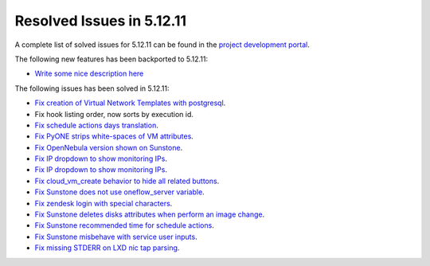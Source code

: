 .. _resolved_issues_51211:

Resolved Issues in 5.12.11
--------------------------------------------------------------------------------

A complete list of solved issues for 5.12.11 can be found in the `project development portal <https://github.com/OpenNebula/one/milestone/51?closed=1>`__.

The following new features has been backported to 5.12.11:

- `Write some nice description here <https://github.com/OpenNebula/one/issues/XXXX>`__

The following issues has been solved in 5.12.11:

- `Fix creation of Virtual Network Templates with postgresql <https://github.com/OpenNebula/one/issues/5400>`__.
- Fix hook listing order, now sorts by execution id.
- `Fix schedule actions days translation <https://github.com/OpenNebula/one/issues/5436>`__.
- `Fix PyONE strips white-spaces of VM attributes <https://github.com/OpenNebula/one/issues/5437>`__.
- `Fix OpenNebula version shown on Sunstone <https://github.com/OpenNebula/one/issues/5428>`__.
- `Fix IP dropdown to show monitoring IPs <https://github.com/OpenNebula/one/issues/5438>`__.
- `Fix IP dropdown to show monitoring IPs <https://github.com/OpenNebula/one/issues/5438>`__.
- `Fix cloud_vm_create behavior to hide all related buttons <https://github.com/OpenNebula/one/issues/5512>`__.
- `Fix Sunstone does not use oneflow_server variable <https://github.com/OpenNebula/one/issues/5452>`__.
- `Fix zendesk login with special characters <https://github.com/OpenNebula/one/issues/5546>`__.
- `Fix Sunstone deletes disks attributes when perform an image change <https://github.com/OpenNebula/one/issues/5543>`__.
- `Fix Sunstone recommended time for schedule actions <https://github.com/OpenNebula/one/issues/5572>`__.
- `Fix Sunstone misbehave with service user inputs <https://github.com/OpenNebula/one/issues/5578>`__.
- `Fix missing STDERR on LXD nic tap parsing <https://github.com/OpenNebula/one/issues/5652>`__.